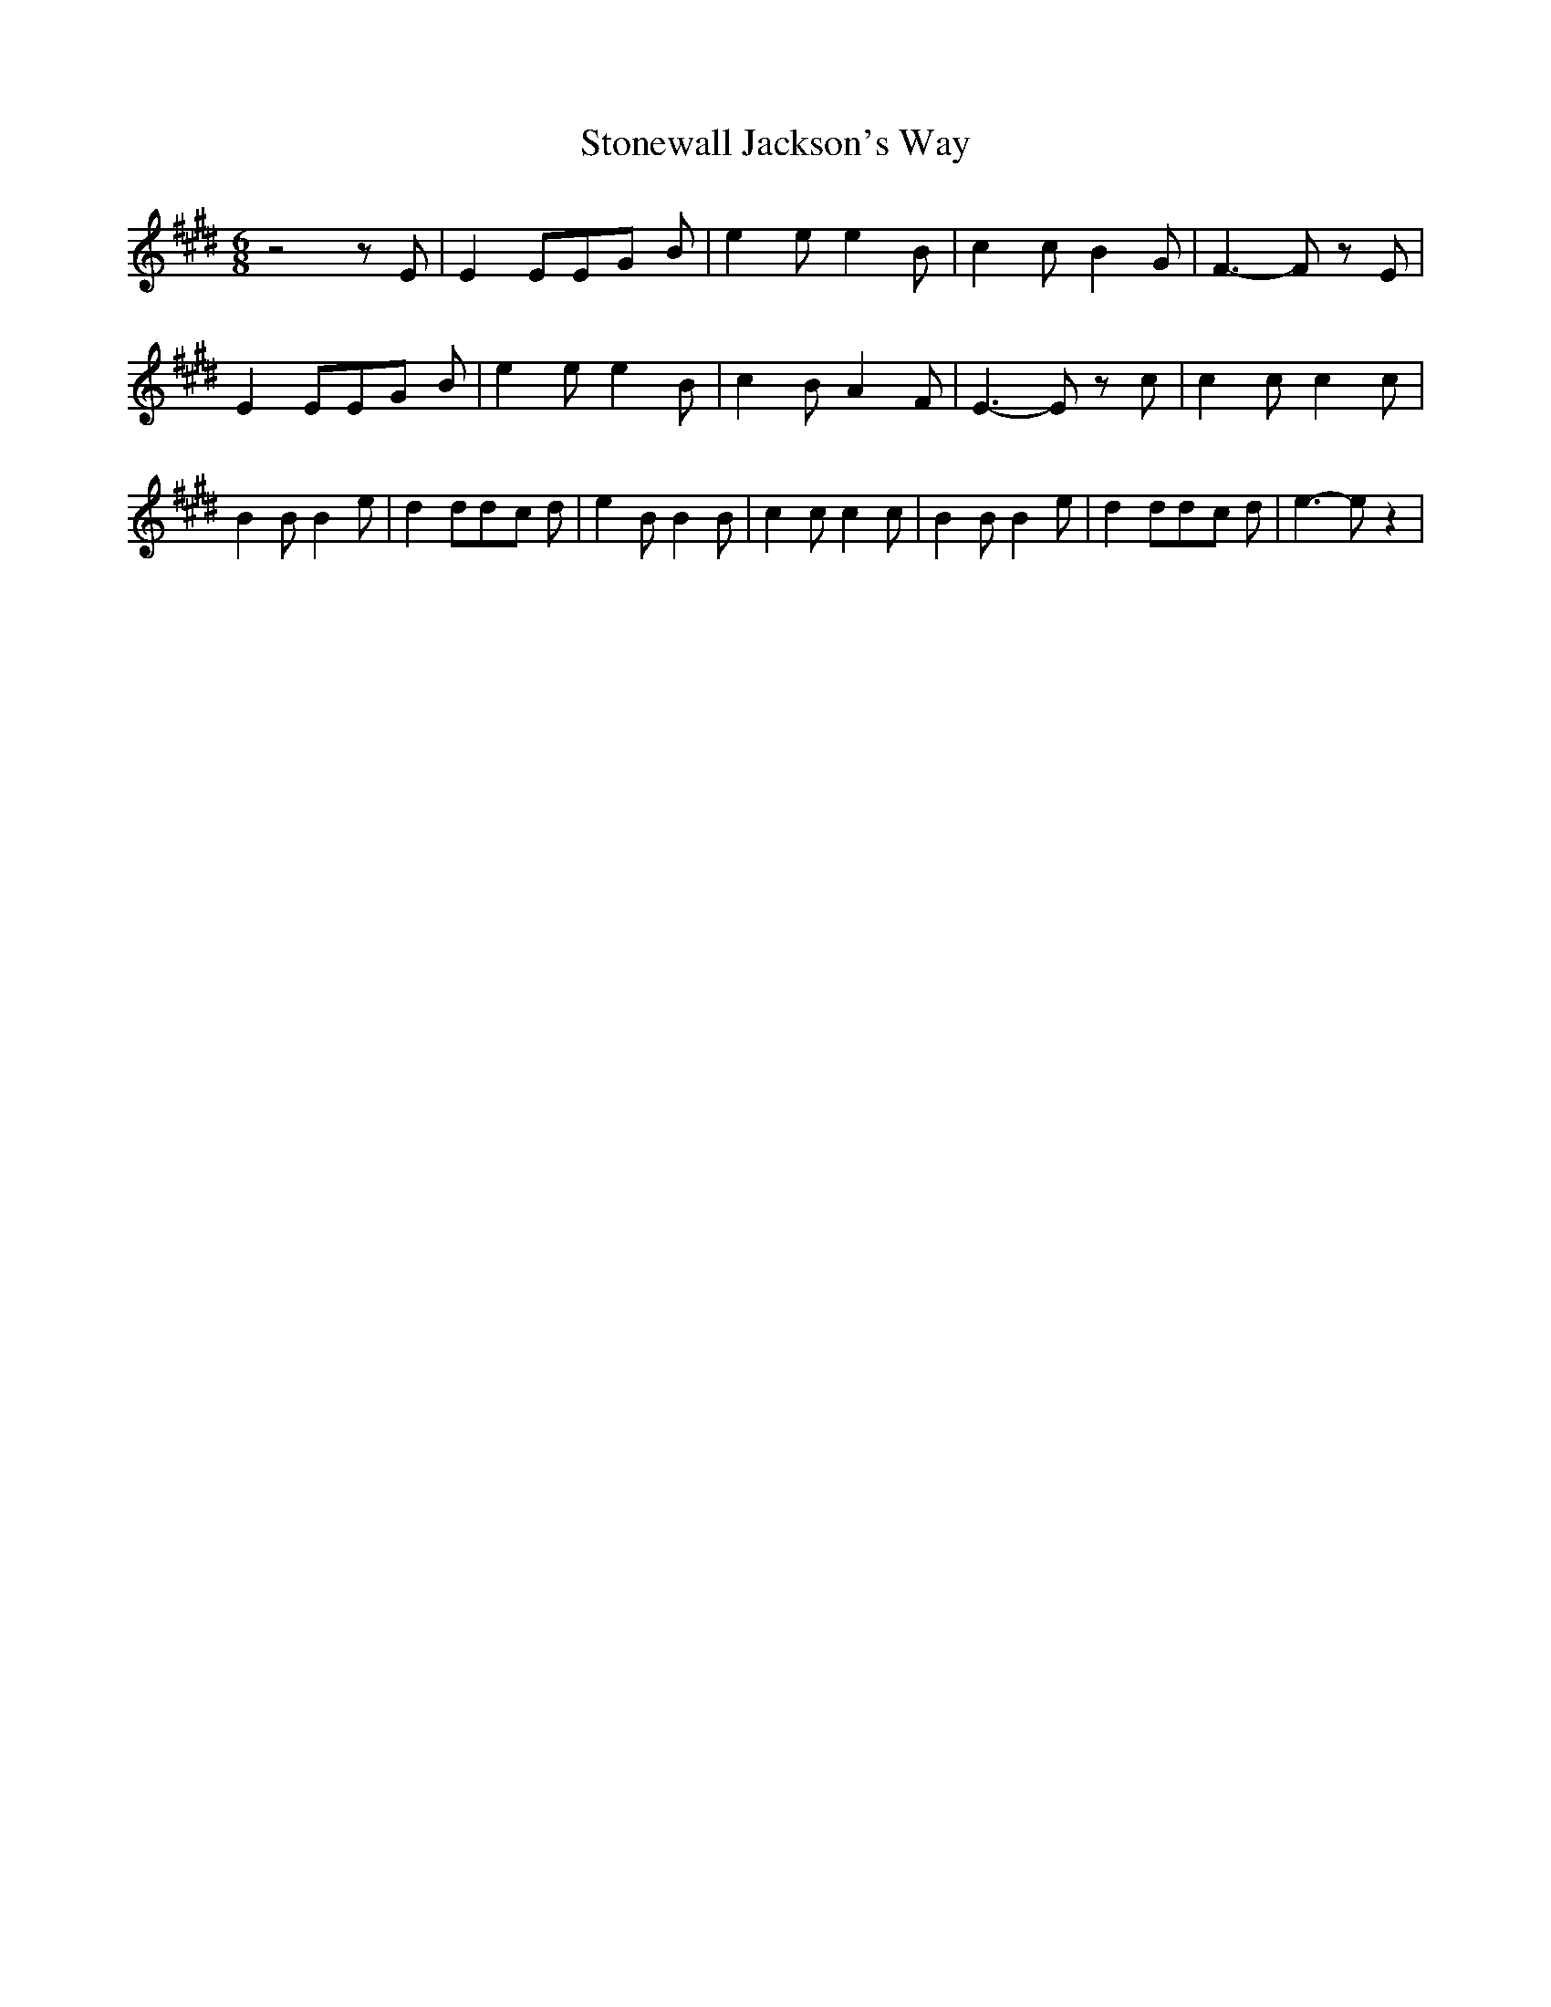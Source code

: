 % Generated more or less automatically by swtoabc by Erich Rickheit KSC
X:1
T:Stonewall Jackson's Way
M:6/8
L:1/8
K:E
 z4 z E| E2 EE-G B| e2 e e2 B| c2 c B2 G| F3- F z E| E2 EE-G B| e2 e e2 B|\
 c2 B A2 F| E3- E z c| c2 c c2 c| B2 B B2 e| d2 dd-c d| e2 B B2 B|\
 c2 c c2 c| B2 B B2 e| d2 dd-c d| e3- e z2|


